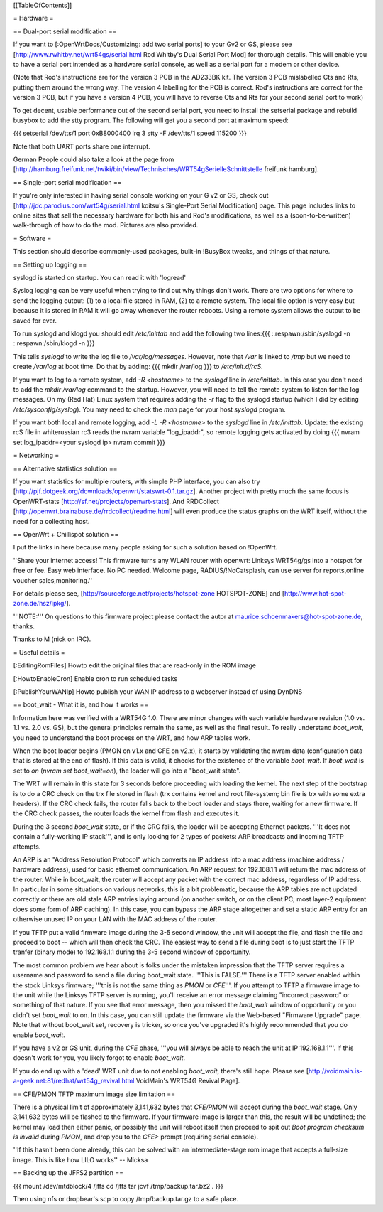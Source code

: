 [[TableOfContents]]


= Hardware =

== Dual-port serial modification ==

If you want to [:OpenWrtDocs/Customizing: add two serial ports] to your Gv2 or
GS, please see [http://www.rwhitby.net/wrt54gs/serial.html Rod Whitby's Dual Serial Port Mod]
for thorough details.  This will enable you to have a serial port intended as a
hardware serial console, as well as a serial port for a modem or other device.

(Note that Rod's instructions are for the version 3 PCB in the AD233BK kit. The version
3 PCB mislabelled Cts and Rts, putting them around the wrong way. The version 4 labelling
for the PCB is correct. Rod's instructions are correct for the version 3 PCB, but if you
have a version 4 PCB, you will have to reverse Cts and Rts for your second serial port to
work)

To get decent, usable performance out of the second serial port, you need to install the
setserial package and rebuild busybox to add the stty program. The following will get you
a second port at maximum speed:

{{{
setserial /dev/tts/1 port 0xB8000400 irq 3
stty -F /dev/tts/1 speed 115200
}}}

Note that both UART ports share one interrupt.

German People could also take a look at the page from
[http://hamburg.freifunk.net/twiki/bin/view/Technisches/WRT54gSerielleSchnittstelle freifunk hamburg].


== Single-port serial modification ==

If you're only interested in having serial console working on your G v2 or GS, check out
[http://jdc.parodius.com/wrt54g/serial.html koitsu's Single-Port Serial Modification] page.
This page includes links to online sites that sell the necessary hardware for both his and
Rod's modifications, as well as a (soon-to-be-written) walk-through of how to do the mod.
Pictures are also provided.


= Software =

This section should describe commonly-used packages, built-in !BusyBox tweaks, and things
of that nature.


== Setting up logging ==

syslogd is started on startup. You can read it with 'logread'

Syslog logging can be very useful when trying to find out why things don't work.  There are
two options for where to send the logging output: (1) to a local file stored in RAM, (2) to
a remote system.  The local file option is very easy but because it is stored in RAM it will
go away whenever the router reboots.  Using a remote system allows the output to be saved
for ever.

To run syslogd and klogd you should edit `/etc/inittab` and add the following two lines:{{{
::respawn:/sbin/syslogd -n
::respawn:/sbin/klogd -n
}}}

This tells `syslogd` to write the log file to `/var/log/messages`.  However, note that `/var`
is linked to `/tmp` but we need to create `/var/log` at boot time.  Do that by adding:
{{{
mkdir /var/log
}}}
to `/etc/init.d/rcS`.

If you want to log to a remote system, add `-R <hostname>` to the `syslogd` line in
`/etc/inittab`.  In this case you don't need to add the `mkdir /var/log` command to the
startup.  However, you will need to tell the remote system to listen for the log messages.
On my (Red Hat) Linux system that requires adding the `-r` flag to the syslogd startup
(which I did by editing `/etc/sysconfig/syslog`).  You may need to check the `man` page
for your host `syslogd` program.

If you want both local and remote logging, add `-L -R <hostname>` to the `syslogd` line
in `/etc/inittab`.
Update: the existing rcS file in whiterussian rc3 reads the nvram variable "log_ipaddr",
so remote logging gets activated by doing
{{{
nvram set log_ipaddr=<your syslogd ip>
nvram commit
}}}


= Networking =

== Alternative statistics solution ==

If you want statistics for multiple routers, with simple PHP interface, you can also try [http://pjf.dotgeek.org/downloads/openwrt/statswrt-0.1.tar.gz].
Another project with pretty much the same focus is OpenWRT-stats [http://sf.net/projects/openwrt-stats].
And RRDCollect [http://openwrt.brainabuse.de/rrdcollect/readme.html] will even produce
the status graphs on the WRT itself, without the need for a collecting host.


== OpenWrt + Chillispot solution ==

I put the links in here because many people asking for such a solution based on !OpenWrt.

''Share your internet access! This firmware turns any WLAN router with openwrt: Linksys
WRT54g/gs into a hotspot for free or fee. Easy web interface. No PC needed. Welcome page,
RADIUS/!NoCatsplash, can use server for reports,online voucher sales,monitoring.''

For details please see, [http://sourceforge.net/projects/hotspot-zone HOTSPOT-ZONE] and
[http://www.hot-spot-zone.de/hsz/ipkg/].

'''NOTE:''' On questions to this firmware project please contact the autor at
maurice.schoenmakers@hot-spot-zone.de, thanks.

Thanks to M (nick on IRC).


= Useful details =

[:EditingRomFiles] Howto edit the original files that are read-only in the ROM image

[:HowtoEnableCron] Enable cron to run scheduled tasks

[:PublishYourWANIp] Howto publish your WAN IP address to a webserver instead of using DynDNS


== boot_wait - What it is, and how it works ==

Information here was verified with a WRT54G 1.0.  There are minor changes with each
variable hardware revision (1.0 vs. 1.1 vs. 2.0 vs. GS), but the general principles
remain the same, as well as the final result.  To really understand `boot_wait`, you
need to understand the boot process on the WRT, and how ARP tables work.

When the boot loader begins (PMON on v1.x and CFE on v2.x), it starts by validating
the nvram data (configuration data that is stored at the end of flash).  If this data
is valid, it checks for the existence of the variable `boot_wait`.  If `boot_wait` is
set to `on` (`nvram set boot_wait=on`), the loader will go into a "boot_wait state".

The WRT will remain in this state for 3 seconds before proceeding with loading the kernel.
The next step of the bootstrap is to do a CRC check on the trx file stored in flash (trx
contains kernel and root file-system; bin file is trx with some extra headers).  If the
CRC check fails, the router falls back to the boot loader and stays there, waiting for a
new firmware.  If the CRC check passes, the router loads the kernel from flash and executes
it.

During the 3 second `boot_wait` state, or if the CRC fails, the loader will be accepting
Ethernet packets.  '''It does not contain a fully-working IP stack''', and is only looking
for 2 types of packets: ARP broadcasts and incoming TFTP attempts.

An ARP is an "Address Resolution Protocol" which converts an IP address into a mac address
(machine address / hardware address), used for basic ethernet communication. An ARP request
for 192.168.1.1 will return the mac address of the router. While in boot_wait, the router
will accept any packet with the correct mac address, regardless of IP address. In particular
in some situations on various networks, this is a bit problematic, because the ARP tables
are not updated correctly or there are old stale ARP entries laying around (on another switch,
or on the client PC; most layer-2 equipment does some form of ARP caching).  In this case,
you can bypass the ARP stage altogether and set a static ARP entry for an otherwise unused IP
on your LAN with the MAC address of the router.

If you TFTP put a valid firmware image during the 3-5 second window, the unit will accept
the file, and flash the file and proceed to boot -- which will then check the CRC. The
easiest way to send a file during boot is to just start the TFTP tranfer (binary mode)
to 192.168.1.1 during the 3-5 second window of opportunity.

The most common problem we hear about is folks under the mistaken impression that the TFTP
server requires a username and password to send a file during boot_wait state.  '''This
is FALSE.'''  There is a TFTP server enabled within the stock Linksys firmware; '''this is
not the same thing as `PMON` or `CFE`'''.  If you attempt to TFTP a firmware image to the
unit while the Linksys TFTP server is running, you'll receive an error message claiming
"incorrect password" or something of that nature.  If you see that error message, then you
missed the `boot_wait` window of opportunity or you didn't set `boot_wait` to on.  In this
case, you can still update the firmware via the Web-based "Firmware Upgrade" page.  Note
that without boot_wait set, recovery is tricker, so once you've upgraded it's highly
recommended that you do enable `boot_wait`.

If you have a v2 or GS unit, during the `CFE` phase, '''you will always be able to reach
the unit at IP 192.168.1.1'''.  If this doesn't work for you, you likely forgot to enable
`boot_wait`.

If you do end up with a 'dead' WRT unit due to not enabling `boot_wait`, there's still hope.
Please see [http://voidmain.is-a-geek.net:81/redhat/wrt54g_revival.html VoidMain's WRT54G Revival Page].


== CFE/PMON TFTP maximum image size limitation ==

There is a physical limit of approximately 3,141,632 bytes that `CFE/PMON` will accept
during the `boot_wait` stage.  Only 3,141,632 bytes will be flashed to the firmware. If
your firmware image is larger than this, the result will be undefined; the kernel may
load then either panic, or possibly the unit will reboot itself then proceed to spit
out `Boot program checksum is invalid` during `PMON`, and drop you to the `CFE>` prompt
(requiring serial console).

''If this hasn't been done already, this can be solved with an intermediate-stage rom
image that accepts a full-size image. This is like how LILO works'' -- Micksa


== Backing up the JFFS2 partition ==

{{{
mount /dev/mtdblock/4 /jffs
cd /jffs
tar jcvf /tmp/backup.tar.bz2 .
}}}

Then using nfs or dropbear's scp to copy /tmp/backup.tar.gz to a safe place.
